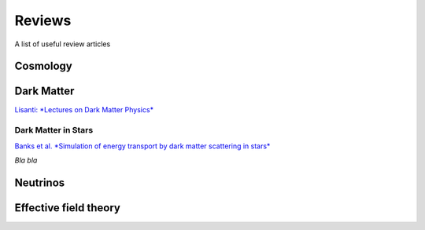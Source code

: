 Reviews
=======

A list of useful review articles

.. _cosmology:

Cosmology
---------


.. _darkmatter:

Dark Matter
-----------

`Lisanti: \*Lectures on Dark Matter Physics*\ <https://inspirehep.net/literature/1427360>`_

.. _dminstars:

Dark Matter in Stars
^^^^^^^^^^^^^^^^^^^^

`Banks et al.
*Simulation of energy transport by dark matter scattering in stars* <https://inspirehep.net/literature/1968878>`_

*Bla bla* 

.. _neutrinos:

Neutrinos
---------

.. _eft:

Effective field theory
----------------------
